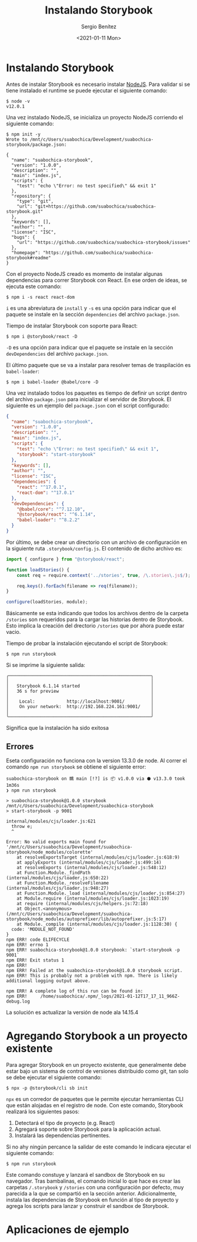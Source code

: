 #+TITLE: Instalando Storybook
#+DESCRIPTION: Serie que recopila los beneficios de usar Storybook
#+AUTHOR: Sergio Benítez
#+DATE:<2021-01-11 Mon> 
#+STARTUP: fold


* Instalando Storybook

Antes de instalar Storybook es necesario instalar [[https://nodejs.org/en/][NodeJS]]. Para validar si se
tiene instalado el runtime se puede ejecutar el siguiente comando:

#+begin_src
$ node -v
v12.0.1
#+end_src

Una vez instalado NodeJS, se inicializa un proyecto NodeJS corriendo el
siguiente comando:

#+begin_src
$ npm init -y
Wrote to /mnt/c/Users/suabochica/Development/suabochica-storybook/package.json:

{
  "name": "suabochica-storybook",
  "version": "1.0.0",
  "description": "",
  "main": "index.js",
  "scripts": {
    "test": "echo \"Error: no test specified\" && exit 1"
  },
  "repository": {
    "type": "git",
    "url": "git+https://github.com/suabochica/suabochica-storybook.git"
  },
  "keywords": [],
  "author": "",
  "license": "ISC",
  "bugs": {
    "url": "https://github.com/suabochica/suabochica-storybook/issues"
  },
  "homepage": "https://github.com/suabochica/suabochica-storybook#readme"
}
#+end_src

Con el proyecto NodeJS creado es momento de instalar algunas dependencias para
correr Storybook con React. En ese orden de ideas, se ejecuta este comando:

#+begin_src
$ npm i -s react react-dom
#+end_src

~i~ es una abreviatura de ~install~ y ~-s~ es una opción para indicar que el
paquete se instale en la sección ~dependencies~ del archivo ~package.json~.

Tiempo de instalar Storybook con soporte para React:

#+begin_src
$ npm i @storybook/react -D
#+end_src

~-D~ es una opción para indicar que el paquete se instale en la sección
~devDependencies~ del archivo ~package.json~.

El último paquete que se va a instalar para resolver temas de traspilación es
~babel-loader~:

#+begin_src
$ npm i babel-loader @babel/core -D
#+end_src

Una vez instalado todos los paquetes es tiempo de definir un script dentro del
archivo ~package.json~ para inicializar el servidor de Storybook. El siguiente
es un ejemplo del ~package.json~ con el script configurado:

#+begin_src json
{
  "name": "suabochica-storybook",
  "version": "1.0.0",
  "description": "",
  "main": "index.js",
  "scripts": {
    "test": "echo \"Error: no test specified\" && exit 1",
    "storybook": "start-storybook"
  },
  "keywords": [],
  "author": "",
  "license": "ISC",
  "dependencies": {
    "react": "^17.0.1",
    "react-dom": "^17.0.1"
  },
  "devDependencies": {
    "@babel/core": "^7.12.10",
    "@storybook/react": "^6.1.14",
    "babel-loader": "^8.2.2"
  }
}
#+end_src

Por último, se debe crear un directorio con un archivo de configuración en la
siguiente ruta ~.storybook/config.js~. El contenido de dicho archivo es:

#+begin_src js
import { configure } from "@storybook/react";

function loadStories() {
    const req = require.context('../stories', true, /\.stories\.js$/);

    req.keys().forEach(filename => req(filename));
}

configure(loadStories, module);
#+end_src

Básicamente se esta indicando que todos los archivos dentro de la carpeta
~/stories~ son requeridos para la cargar las historias dentro de Storybook.
Esto implica la creación del drectorio ~/stories~ que por ahora puede estar
vacio.

Tiempo de probar la instalación ejecutando el script de Storybook:

#+begin_src
$ npm run storybook
#+end_src

Si se imprime la siguiente salida:

#+begin_src
╭──────────────────────────────────────────────────────╮
│                                                      │
│   Storybook 6.1.14 started                           │
│   36 s for preview                                   │
│                                                      │
│    Local:            http://localhost:9001/          │
│    On your network:  http://192.168.224.161:9001/    │
│                                                      │
╰──────────────────────────────────────────────────────╯
#+end_src

Significa que la instalación ha sido exitosa

** Errores
Eseta configuración no funciona con la version 13.3.0 de node. Al correr el
comando ~npm run storybook~ se obtiene el siguiente error:

#+begin_src
suabochica-storybook on 䳭 main [!?] is 📦 v1.0.0 via ⬢ v13.3.0 took 1m36s
❯ npm run storybook

> suabochica-storybook@1.0.0 storybook /mnt/c/Users/suabochica/Development/suabochica-storybook
> start-storybook -p 9001

internal/modules/cjs/loader.js:621
  throw e;
  ^

Error: No valid exports main found for '/mnt/c/Users/suabochica/Development/suabochica-storybook/node_modules/colorette'
    at resolveExportsTarget (internal/modules/cjs/loader.js:618:9)
    at applyExports (internal/modules/cjs/loader.js:499:14)
    at resolveExports (internal/modules/cjs/loader.js:548:12)
    at Function.Module._findPath (internal/modules/cjs/loader.js:650:22)
    at Function.Module._resolveFilename (internal/modules/cjs/loader.js:948:27)
    at Function.Module._load (internal/modules/cjs/loader.js:854:27)
    at Module.require (internal/modules/cjs/loader.js:1023:19)
    at require (internal/modules/cjs/helpers.js:72:18)
    at Object.<anonymous> (/mnt/c/Users/suabochica/Development/suabochica-storybook/node_modules/autoprefixer/lib/autoprefixer.js:5:17)
    at Module._compile (internal/modules/cjs/loader.js:1128:30) {
  code: 'MODULE_NOT_FOUND'
}
npm ERR! code ELIFECYCLE
npm ERR! errno 1
npm ERR! suabochica-storybook@1.0.0 storybook: `start-storybook -p 9001`
npm ERR! Exit status 1
npm ERR!
npm ERR! Failed at the suabochica-storybook@1.0.0 storybook script.
npm ERR! This is probably not a problem with npm. There is likely additional logging output above.

npm ERR! A complete log of this run can be found in:
npm ERR!     /home/suabochica/.npm/_logs/2021-01-12T17_17_11_966Z-debug.log
#+end_src

La solución es actualizar la versión de node ala 14.15.4

* Agregando Storybook a un proyecto existente

Para agregar Storybook en un proyecto existente, que generalmente debe estar
bajo un sistema de control de versiones distribuido como git, tan solo se debe
ejecutar el siguiente comando:

#+begin_src
$ npx -p @storybook/cli sb init
#+end_src

~npx~ es un corredor de paquetes que le permite ejecutar herramientas CLI que
están alojadas en el registro de node. Con este comando, Storybook realizará los
siguientes pasos:

1. Detectará el tipo de proyecto (e.g. React)
2. Agregará soporte sobre Storybook para la aplicación actual.
3. Instalará las dependencias pertinentes.

Si no ahy ningún percance la salidar de este comando le indicara ejecutar el
siguiente comando:

#+begin_src
$ npm run storybook
#+end_src

Este comando constuye y lanzará el sandbox de Storybook en su navegador. Tras
bambalinas, el comando inicial lo que hace es crear las carpetas ~/.storybook~ y
~/stories~ con una configuración por defecto, muy parecida a la que se compartió
en la sección anterior. Adicionalmente, instala las dependencias de Storybook en
función al tipo de proyecto y agrega los scripts para lanzar y construir el
sandbox de Storybook.

* Aplicaciones de ejemplo
